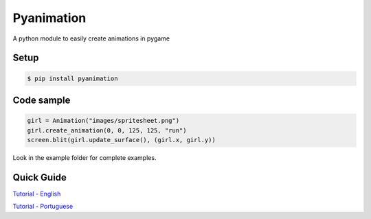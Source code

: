 Pyanimation
===========
A python module to easily create animations in pygame

.. image:: /examples/images/spritesheet.png

Setup
-----

.. code-block:: bash

    $ pip install pyanimation

Code sample
-----

.. code-block:: python

    girl = Animation("images/spritesheet.png")
    girl.create_animation(0, 0, 125, 125, "run")
    screen.blit(girl.update_surface(), (girl.x, girl.y))

Look in the example folder for complete examples.

.. image:: /examples/images/showcase.gif

Quick Guide
-----
`Tutorial - English <https://github.com/estevaofon/pyanimation/blob/master/docs/en/index.rst>`_

`Tutorial - Portuguese <https://github.com/estevaofon/pyanimation/blob/master/docs/pt/index.rst>`_
